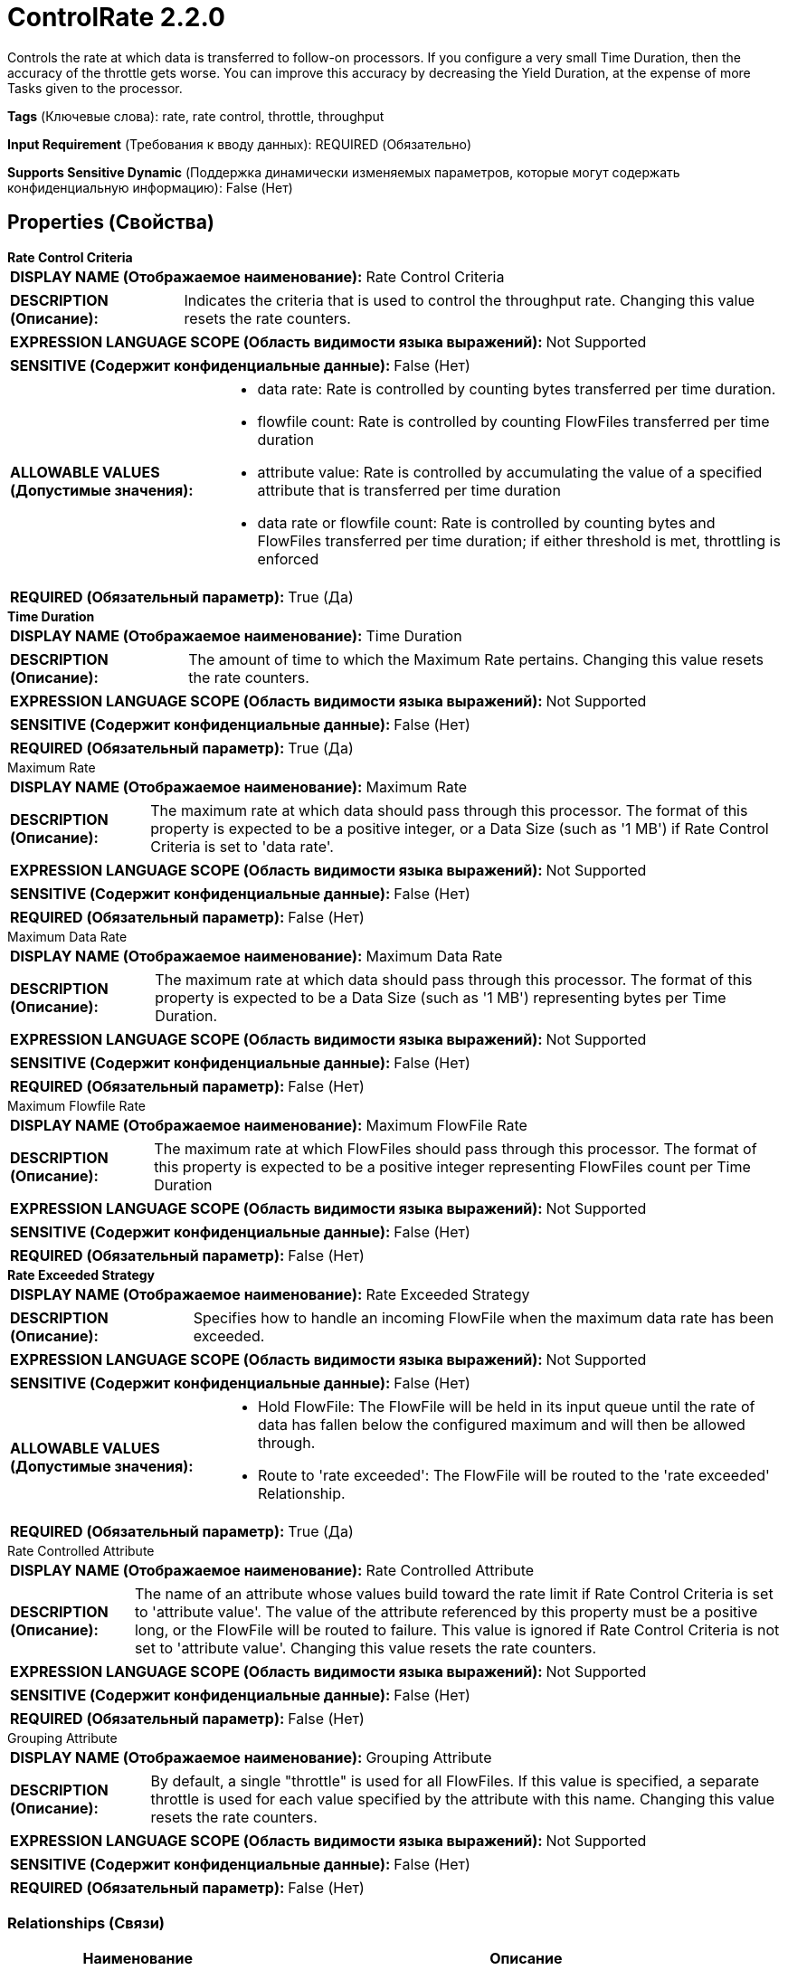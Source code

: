 = ControlRate 2.2.0

Controls the rate at which data is transferred to follow-on processors. If you configure a very small Time Duration, then the accuracy of the throttle gets worse. You can improve this accuracy by decreasing the Yield Duration, at the expense of more Tasks given to the processor.

[horizontal]
*Tags* (Ключевые слова):
rate, rate control, throttle, throughput
[horizontal]
*Input Requirement* (Требования к вводу данных):
REQUIRED (Обязательно)
[horizontal]
*Supports Sensitive Dynamic* (Поддержка динамически изменяемых параметров, которые могут содержать конфиденциальную информацию):
 False (Нет) 



== Properties (Свойства)


.*Rate Control Criteria*
************************************************
[horizontal]
*DISPLAY NAME (Отображаемое наименование):*:: Rate Control Criteria

[horizontal]
*DESCRIPTION (Описание):*:: Indicates the criteria that is used to control the throughput rate. Changing this value resets the rate counters.


[horizontal]
*EXPRESSION LANGUAGE SCOPE (Область видимости языка выражений):*:: Not Supported
[horizontal]
*SENSITIVE (Содержит конфиденциальные данные):*::  False (Нет) 

[horizontal]
*ALLOWABLE VALUES (Допустимые значения):*::

* data rate: Rate is controlled by counting bytes transferred per time duration. 

* flowfile count: Rate is controlled by counting FlowFiles transferred per time duration 

* attribute value: Rate is controlled by accumulating the value of a specified attribute that is transferred per time duration 

* data rate or flowfile count: Rate is controlled by counting bytes and FlowFiles transferred per time duration; if either threshold is met, throttling is enforced 


[horizontal]
*REQUIRED (Обязательный параметр):*::  True (Да) 
************************************************
.*Time Duration*
************************************************
[horizontal]
*DISPLAY NAME (Отображаемое наименование):*:: Time Duration

[horizontal]
*DESCRIPTION (Описание):*:: The amount of time to which the Maximum Rate pertains. Changing this value resets the rate counters.


[horizontal]
*EXPRESSION LANGUAGE SCOPE (Область видимости языка выражений):*:: Not Supported
[horizontal]
*SENSITIVE (Содержит конфиденциальные данные):*::  False (Нет) 

[horizontal]
*REQUIRED (Обязательный параметр):*::  True (Да) 
************************************************
.Maximum Rate
************************************************
[horizontal]
*DISPLAY NAME (Отображаемое наименование):*:: Maximum Rate

[horizontal]
*DESCRIPTION (Описание):*:: The maximum rate at which data should pass through this processor. The format of this property is expected to be a positive integer, or a Data Size (such as '1 MB') if Rate Control Criteria is set to 'data rate'.


[horizontal]
*EXPRESSION LANGUAGE SCOPE (Область видимости языка выражений):*:: Not Supported
[horizontal]
*SENSITIVE (Содержит конфиденциальные данные):*::  False (Нет) 

[horizontal]
*REQUIRED (Обязательный параметр):*::  False (Нет) 
************************************************
.Maximum Data Rate
************************************************
[horizontal]
*DISPLAY NAME (Отображаемое наименование):*:: Maximum Data Rate

[horizontal]
*DESCRIPTION (Описание):*:: The maximum rate at which data should pass through this processor. The format of this property is expected to be a Data Size (such as '1 MB') representing bytes per Time Duration.


[horizontal]
*EXPRESSION LANGUAGE SCOPE (Область видимости языка выражений):*:: Not Supported
[horizontal]
*SENSITIVE (Содержит конфиденциальные данные):*::  False (Нет) 

[horizontal]
*REQUIRED (Обязательный параметр):*::  False (Нет) 
************************************************
.Maximum Flowfile Rate
************************************************
[horizontal]
*DISPLAY NAME (Отображаемое наименование):*:: Maximum FlowFile Rate

[horizontal]
*DESCRIPTION (Описание):*:: The maximum rate at which FlowFiles should pass through this processor. The format of this property is expected to be a positive integer representing FlowFiles count per Time Duration


[horizontal]
*EXPRESSION LANGUAGE SCOPE (Область видимости языка выражений):*:: Not Supported
[horizontal]
*SENSITIVE (Содержит конфиденциальные данные):*::  False (Нет) 

[horizontal]
*REQUIRED (Обязательный параметр):*::  False (Нет) 
************************************************
.*Rate Exceeded Strategy*
************************************************
[horizontal]
*DISPLAY NAME (Отображаемое наименование):*:: Rate Exceeded Strategy

[horizontal]
*DESCRIPTION (Описание):*:: Specifies how to handle an incoming FlowFile when the maximum data rate has been exceeded.


[horizontal]
*EXPRESSION LANGUAGE SCOPE (Область видимости языка выражений):*:: Not Supported
[horizontal]
*SENSITIVE (Содержит конфиденциальные данные):*::  False (Нет) 

[horizontal]
*ALLOWABLE VALUES (Допустимые значения):*::

* Hold FlowFile: The FlowFile will be held in its input queue until the rate of data has fallen below the configured maximum and will then be allowed through. 

* Route to 'rate exceeded': The FlowFile will be routed to the 'rate exceeded' Relationship. 


[horizontal]
*REQUIRED (Обязательный параметр):*::  True (Да) 
************************************************
.Rate Controlled Attribute
************************************************
[horizontal]
*DISPLAY NAME (Отображаемое наименование):*:: Rate Controlled Attribute

[horizontal]
*DESCRIPTION (Описание):*:: The name of an attribute whose values build toward the rate limit if Rate Control Criteria is set to 'attribute value'. The value of the attribute referenced by this property must be a positive long, or the FlowFile will be routed to failure. This value is ignored if Rate Control Criteria is not set to 'attribute value'. Changing this value resets the rate counters.


[horizontal]
*EXPRESSION LANGUAGE SCOPE (Область видимости языка выражений):*:: Not Supported
[horizontal]
*SENSITIVE (Содержит конфиденциальные данные):*::  False (Нет) 

[horizontal]
*REQUIRED (Обязательный параметр):*::  False (Нет) 
************************************************
.Grouping Attribute
************************************************
[horizontal]
*DISPLAY NAME (Отображаемое наименование):*:: Grouping Attribute

[horizontal]
*DESCRIPTION (Описание):*:: By default, a single "throttle" is used for all FlowFiles. If this value is specified, a separate throttle is used for each value specified by the attribute with this name. Changing this value resets the rate counters.


[horizontal]
*EXPRESSION LANGUAGE SCOPE (Область видимости языка выражений):*:: Not Supported
[horizontal]
*SENSITIVE (Содержит конфиденциальные данные):*::  False (Нет) 

[horizontal]
*REQUIRED (Обязательный параметр):*::  False (Нет) 
************************************************










=== Relationships (Связи)

[cols="1a,2a",options="header",]
|===
|Наименование |Описание

|`success`
|FlowFiles are transferred to this relationship under normal conditions

|`failure`
|FlowFiles will be routed to this relationship if they are missing a necessary Rate Controlled Attribute or the attribute is not in the expected format

|===







== Варианты использования
:sectnums:



=== Limit the rate at which data is sent to a downstream system with little to no bursts


NOTE: 



Ключевые слова::
throttle
limit
slow down
data rate



.Конфигурация
====
Set the "Rate Control Criteria" to `data rate`.
Set the "Time Duration" property to `1 sec`.
Configure the "Maximum Rate" property to specify how much data should be allowed through each second.

For example, to allow through 8 MB per second, set "Maximum Rate" to `8 MB`.

====


=== Limit the rate at which FlowFiles are sent to a downstream system with little to no bursts


NOTE: 



Ключевые слова::
throttle
limit
slow down
flowfile rate



.Конфигурация
====
Set the "Rate Control Criteria" to `flowfile count`.
Set the "Time Duration" property to `1 sec`.
Configure the "Maximum Rate" property to specify how many FlowFiles should be allowed through each second.

For example, to allow through 100 FlowFiles per second, set "Maximum Rate" to `100`.

====


=== Reject requests that exceed a specific rate with little to no bursts


NOTE: 



Ключевые слова::
throttle
limit
slow down
request rate



.Конфигурация
====
Set the "Rate Control Criteria" to `flowfile count`.
Set the "Time Duration" property to `1 sec`.
Set the "Rate Exceeded Strategy" property to `Route to 'rate exceeded'`.
Configure the "Maximum Rate" property to specify how many requests should be allowed through each second.

For example, to allow through 100 requests per second, set "Maximum Rate" to `100`.
If more than 100 requests come in during any one second, the additional requests will be routed to `rate exceeded` instead of `success`.

====


=== Reject requests that exceed a specific rate, allowing for bursts


NOTE: 



Ключевые слова::
throttle
limit
slow down
request rate



.Конфигурация
====
Set the "Rate Control Criteria" to `flowfile count`.
Set the "Time Duration" property to `1 min`.
Set the "Rate Exceeded Strategy" property to `Route to 'rate exceeded'`.
Configure the "Maximum Rate" property to specify how many requests should be allowed through each minute.

For example, to allow through 100 requests per second, set "Maximum Rate" to `6000`.
This will allow through 6,000 FlowFiles per minute, which averages to 100 FlowFiles per second. However, those 6,000 FlowFiles may come all within the first couple of
seconds, or they may come in over a period of 60 seconds. As a result, this gives us an average rate of 100 FlowFiles per second but allows for bursts of data.
If more than 6,000 requests come in during any one minute, the additional requests will be routed to `rate exceeded` instead of `success`.

====






